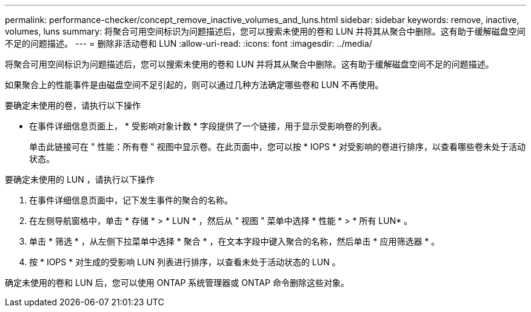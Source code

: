 ---
permalink: performance-checker/concept_remove_inactive_volumes_and_luns.html 
sidebar: sidebar 
keywords: remove, inactive, volumes, luns 
summary: 将聚合可用空间标识为问题描述后，您可以搜索未使用的卷和 LUN 并将其从聚合中删除。这有助于缓解磁盘空间不足的问题描述。 
---
= 删除非活动卷和 LUN
:allow-uri-read: 
:icons: font
:imagesdir: ../media/


[role="lead"]
将聚合可用空间标识为问题描述后，您可以搜索未使用的卷和 LUN 并将其从聚合中删除。这有助于缓解磁盘空间不足的问题描述。

如果聚合上的性能事件是由磁盘空间不足引起的，则可以通过几种方法确定哪些卷和 LUN 不再使用。

要确定未使用的卷，请执行以下操作

* 在事件详细信息页面上， * 受影响对象计数 * 字段提供了一个链接，用于显示受影响卷的列表。
+
单击此链接可在 " 性能：所有卷 " 视图中显示卷。在此页面中，您可以按 * IOPS * 对受影响的卷进行排序，以查看哪些卷未处于活动状态。



要确定未使用的 LUN ，请执行以下操作

. 在事件详细信息页面中，记下发生事件的聚合的名称。
. 在左侧导航窗格中，单击 * 存储 * > * LUN * ，然后从 " 视图 " 菜单中选择 * 性能 * > * 所有 LUN* 。
. 单击 * 筛选 * ，从左侧下拉菜单中选择 * 聚合 * ，在文本字段中键入聚合的名称，然后单击 * 应用筛选器 * 。
. 按 * IOPS * 对生成的受影响 LUN 列表进行排序，以查看未处于活动状态的 LUN 。


确定未使用的卷和 LUN 后，您可以使用 ONTAP 系统管理器或 ONTAP 命令删除这些对象。
